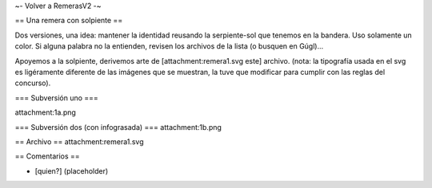 ~- Volver a RemerasV2 -~

== Una remera con solpiente ==

Dos versiones, una idea: mantener la identidad reusando la serpiente-sol que tenemos en la bandera.
Uso solamente un color.
Si alguna palabra no la entienden, revisen los archivos de la lista (o busquen en Gúgl)...

Apoyemos a la solpiente, derivemos arte de [attachment:remera1.svg este] archivo.
(nota: la tipografía usada en el svg es ligéramente diferente de las imágenes que se muestran, la tuve que modificar para cumplir con las reglas del concurso).

=== Subversión uno ===

attachment:1a.png

=== Subversión dos (con infograsada) ===
attachment:1b.png

== Archivo ==
attachment:remera1.svg

== Comentarios ==

* [quien?] (placeholder)
